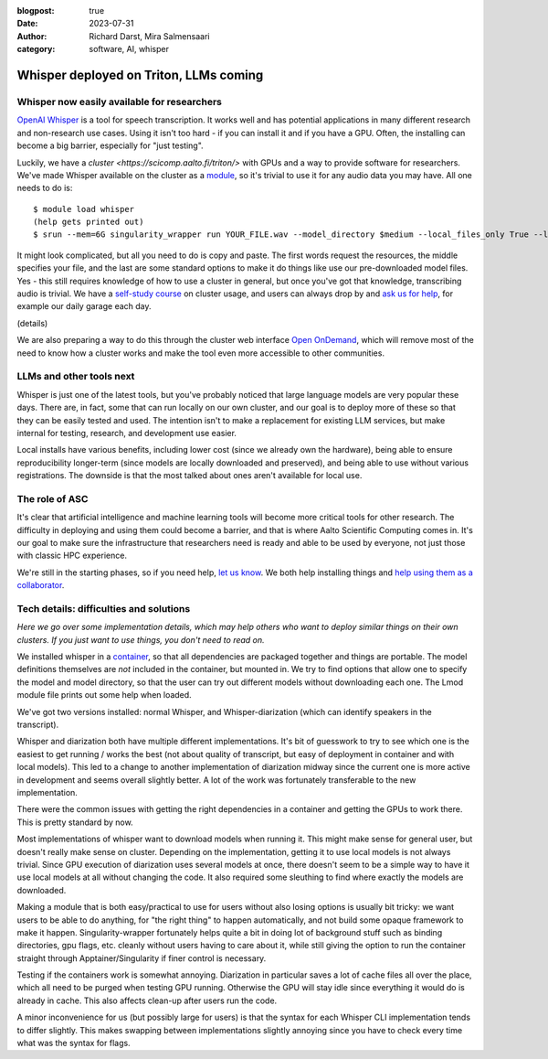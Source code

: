 :blogpost: true
:date: 2023-07-31
:author: Richard Darst, Mira Salmensaari
:category: software, AI, whisper


Whisper deployed on Triton, LLMs coming
=======================================

.. highlight: console



Whisper now easily available for researchers
---------------------------------------------

.. seealso::

   `Whisper on Triton documentation
   <https://scicomp.aalto.fi/triton/apps/whisper/>`__

`OpenAI Whisper <https://github.com/openai/whisper>`__ is a tool for
speech transcription.  It works well and has potential applications
in many different research and non-research use cases.  Using it isn't
too hard - if you can install it and if you have a GPU.  Often, the
installing can become a big barrier, especially for "just testing".

Luckily, we have a `cluster <https://scicomp.aalto.fi/triton/>` with
GPUs and a way to provide software for researchers.  We've made
Whisper available on the cluster as a `module
<https://scicomp.aalto.fi/triton/tut/modules/>`__, so it's trivial to
use it for any audio data you may have.  All one needs to do is::

  $ module load whisper
  (help gets printed out)
  $ srun --mem=6G singularity_wrapper run YOUR_FILE.wav --model_directory $medium --local_files_only True --language en

It might look complicated, but all you need to do is copy and paste.
The first words request the resources, the middle specifies your file,
and the last are some standard options to make it do things like use
our pre-downloaded model files.  Yes - this still requires knowledge
of how to use a cluster in general, but once you've got that
knowledge, transcribing audio is trivial.  We have a `self-study
course <https://scicomp.aalto.fi/triton/#tutorials>`__ on cluster
usage, and users can always drop by and `ask us for help
<https://scicomp.aalto.fi/help/>`__, for example our daily garage each
day.

(details)

We are also preparing a way to do this through the cluster web
interface `Open OnDemand
<https://scicomp.aalto.fi/triton/usage/ood/>`__, which will remove
most of the need to know how a cluster works and make the tool even
more accessible to other communities.



LLMs and other tools next
-------------------------

Whisper is just one of the latest tools, but you've probably noticed
that large language models are very popular these days.  There are, in
fact, some that can run locally on our own cluster, and our goal is to
deploy more of these so that they can be easily tested and used.  The
intention isn't to make a replacement for existing LLM services, but
make internal for testing, research, and development use easier.

Local installs have various benefits, including lower cost (since we
already own the hardware), being able to ensure reproducibility
longer-term (since models are locally downloaded and preserved), and
being able to use without various registrations.  The downside is that
the most talked about ones aren't available for local use.



The role of ASC
---------------

It's clear that artificial intelligence and machine learning tools
will become more critical tools for other research.  The difficulty in
deploying and using them could become a barrier, and that is where
Aalto Scientific Computing comes in.  It's our goal to make sure the
infrastructure that researchers need is ready and able to be used by
everyone, not just those with classic HPC experience.

We're still in the starting phases, so if you need help, `let us know
<https://scicomp.aalto.fi/help/>`__.  We both help installing things
and `help using them as a collaborator
<https://scicomp.aalto.fi/rse/>`__.



Tech details: difficulties and solutions
----------------------------------------

*Here we go over some implementation details, which may help others
who want to deploy similar things on their own clusters.  If you just
want to use things, you don't need to read on.*

We installed whisper in a `container
<https://en.wikipedia.org/wiki/Singularity_(software)>`__, so that all
dependencies are packaged together and things are portable.  The model
definitions themselves are *not* included in the container, but
mounted in.  We try to find options that allow one to specify the
model and model directory, so that the user can try out different
models without downloading each one.  The Lmod module file prints out
some help when loaded.

We've got two versions installed: normal Whisper, and
Whisper-diarization (which can identify speakers in the transcript).

Whisper and diarization both have multiple different
implementations. It's bit of guesswork to try to see which one is the
easiest to get running / works the best (not about quality of
transcript, but easy of deployment in container and with local
models). This led to a change to another implementation of diarization
midway since the current one is more active in development and seems
overall slightly better. A lot of the work was fortunately
transferable to the new implementation.

There were the common issues with getting the right dependencies in a
container and getting the GPUs to work there.  This is pretty standard
by now.

Most implementations of whisper want to download models when running
it. This might make sense for general user, but doesn't really make
sense on cluster. Depending on the implementation, getting it to use
local models is not always trivial. Since GPU execution of diarization
uses several models at once, there doesn't seem to be a simple way to
have it use local models at all without changing the code. It also
required some sleuthing to find where exactly the models are
downloaded.

Making a module that is both easy/practical to use for users without
also losing options is usually bit tricky: we want users to be able to
do anything, for "the right thing" to happen automatically, and not
build some opaque framework to make it happen.  Singularity-wrapper
fortunately helps quite a bit in doing lot of background stuff such as
binding directories, gpu flags, etc. cleanly without users having to
care about it, while still giving the option to run the container
straight through Apptainer/Singularity if finer control is necessary.

Testing if the containers work is somewhat annoying. Diarization in
particular saves a lot of cache files all over the place, which all
need to be purged when testing GPU running. Otherwise the GPU will
stay idle since everything it would do is already in cache.  This also
affects clean-up after users run the code.

A minor inconvenience for us (but possibly large for users) is that
the syntax for each Whisper CLI implementation tends to differ
slightly. This makes swapping between implementations slightly
annoying since you have to check every time what was the syntax for
flags.
